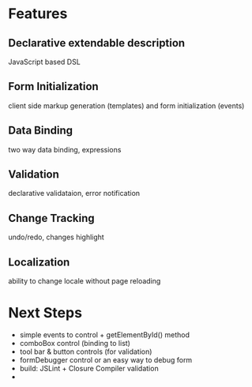 # formEngine.js Project

* Features

** Declarative extendable description
   JavaScript based DSL

** Form Initialization
   client side markup generation (templates) and form initialization (events)

** Data Binding
   two way data binding, expressions

** Validation
   declarative validataion, error notification

** Change Tracking
   undo/redo, changes highlight

** Localization
   ability to change locale without page reloading


* Next Steps

  - simple events to control + getElementById() method
  - comboBox control (binding to list)
  - tool bar & button controls (for validation)
  - formDebugger control or an easy way to debug form
  - build: JSLint + Closure Compiler validation
  - 
